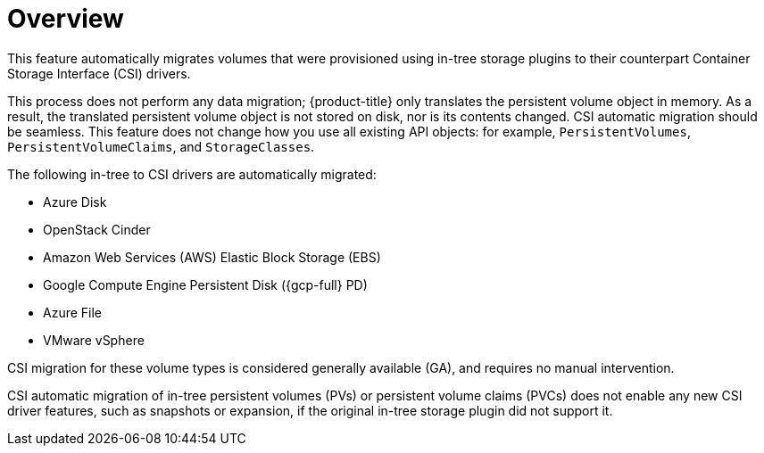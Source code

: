 // Module included in the following assemblies:
//
// * storage/container_storage_interface/persistent-storage-csi-migration.adoc

:_mod-docs-content-type: CONCEPT
[id="persistent-storage-csi-migration-overview_{context}"]
= Overview

This feature automatically migrates volumes that were provisioned using in-tree storage plugins to their counterpart Container Storage Interface (CSI) drivers.

This process does not perform any data migration; {product-title} only translates the persistent volume object in memory. As a result, the translated persistent volume object is not stored on disk, nor is its contents changed. CSI automatic migration should be seamless. This feature does not change how you use all existing API objects: for example, `PersistentVolumes`, `PersistentVolumeClaims`, and `StorageClasses`.

The following in-tree to CSI drivers are automatically migrated:

* Azure Disk
* OpenStack Cinder
* Amazon Web Services (AWS) Elastic Block Storage (EBS)
* Google Compute Engine Persistent Disk ({gcp-full} PD)
* Azure File
* VMware vSphere

CSI migration for these volume types is considered generally available (GA), and requires no manual intervention.

CSI automatic migration of in-tree persistent volumes (PVs) or persistent volume claims (PVCs) does not enable any new CSI driver features, such as snapshots or expansion, if the original in-tree storage plugin did not support it.